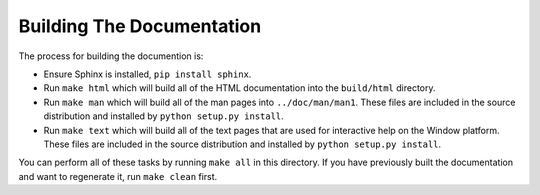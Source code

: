 ==========================
Building The Documentation
==========================

The process for building the documention is:

* Ensure Sphinx is installed, ``pip install sphinx``.

* Run ``make html`` which will build all of the HTML documentation
  into the ``build/html`` directory.

* Run ``make man`` which will build all of the man pages into
  ``../doc/man/man1``.  These files are included in the source
  distribution and installed by ``python setup.py install``.

* Run ``make text`` which will build all of the text pages that
  are used for interactive help on the Window platform.  These files
  are included in the source distribution and installed by
  ``python setup.py install``.

You can perform all of these tasks by running ``make all`` in this
directory.  If you have previously built the documentation and want
to regenerate it, run ``make clean`` first.
